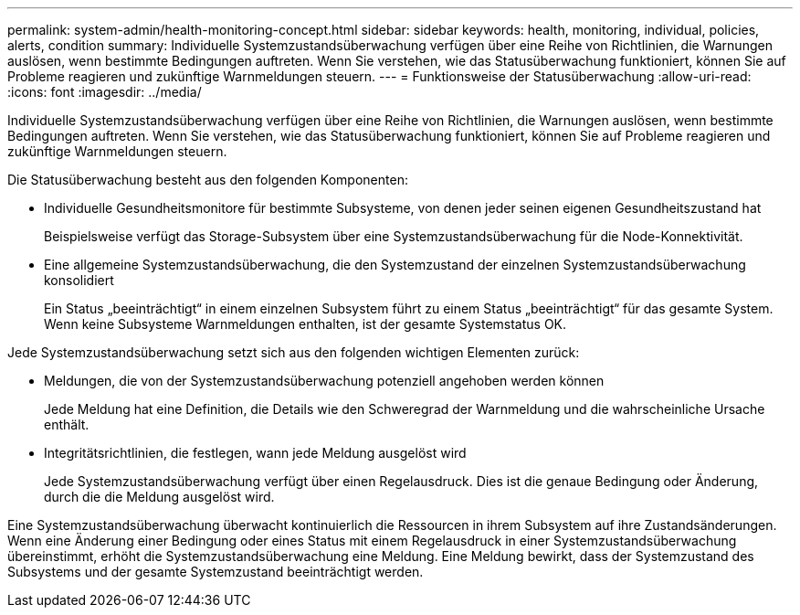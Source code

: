 ---
permalink: system-admin/health-monitoring-concept.html 
sidebar: sidebar 
keywords: health, monitoring, individual, policies, alerts, condition 
summary: Individuelle Systemzustandsüberwachung verfügen über eine Reihe von Richtlinien, die Warnungen auslösen, wenn bestimmte Bedingungen auftreten. Wenn Sie verstehen, wie das Statusüberwachung funktioniert, können Sie auf Probleme reagieren und zukünftige Warnmeldungen steuern. 
---
= Funktionsweise der Statusüberwachung
:allow-uri-read: 
:icons: font
:imagesdir: ../media/


[role="lead"]
Individuelle Systemzustandsüberwachung verfügen über eine Reihe von Richtlinien, die Warnungen auslösen, wenn bestimmte Bedingungen auftreten. Wenn Sie verstehen, wie das Statusüberwachung funktioniert, können Sie auf Probleme reagieren und zukünftige Warnmeldungen steuern.

Die Statusüberwachung besteht aus den folgenden Komponenten:

* Individuelle Gesundheitsmonitore für bestimmte Subsysteme, von denen jeder seinen eigenen Gesundheitszustand hat
+
Beispielsweise verfügt das Storage-Subsystem über eine Systemzustandsüberwachung für die Node-Konnektivität.

* Eine allgemeine Systemzustandsüberwachung, die den Systemzustand der einzelnen Systemzustandsüberwachung konsolidiert
+
Ein Status „beeinträchtigt“ in einem einzelnen Subsystem führt zu einem Status „beeinträchtigt“ für das gesamte System. Wenn keine Subsysteme Warnmeldungen enthalten, ist der gesamte Systemstatus OK.



Jede Systemzustandsüberwachung setzt sich aus den folgenden wichtigen Elementen zurück:

* Meldungen, die von der Systemzustandsüberwachung potenziell angehoben werden können
+
Jede Meldung hat eine Definition, die Details wie den Schweregrad der Warnmeldung und die wahrscheinliche Ursache enthält.

* Integritätsrichtlinien, die festlegen, wann jede Meldung ausgelöst wird
+
Jede Systemzustandsüberwachung verfügt über einen Regelausdruck. Dies ist die genaue Bedingung oder Änderung, durch die die Meldung ausgelöst wird.



Eine Systemzustandsüberwachung überwacht kontinuierlich die Ressourcen in ihrem Subsystem auf ihre Zustandsänderungen. Wenn eine Änderung einer Bedingung oder eines Status mit einem Regelausdruck in einer Systemzustandsüberwachung übereinstimmt, erhöht die Systemzustandsüberwachung eine Meldung. Eine Meldung bewirkt, dass der Systemzustand des Subsystems und der gesamte Systemzustand beeinträchtigt werden.
